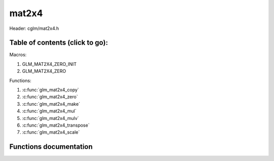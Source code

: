 .. default-domain:: C

mat2x4
======

Header: cglm/mat2x4.h

Table of contents (click to go):
~~~~~~~~~~~~~~~~~~~~~~~~~~~~~~~~~~~~~~~~~~~~~~~~~~~~~~~~~~~~~~~~~~~~~~~~~~~~~~~~

Macros:

1. GLM_MAT2X4_ZERO_INIT
#. GLM_MAT2X4_ZERO

Functions:

1. :c:func:`glm_mat2x4_copy`
#. :c:func:`glm_mat2x4_zero`
#. :c:func:`glm_mat2x4_make`
#. :c:func:`glm_mat2x4_mul`
#. :c:func:`glm_mat2x4_mulv`
#. :c:func:`glm_mat2x4_transpose`
#. :c:func:`glm_mat2x4_scale`

Functions documentation
~~~~~~~~~~~~~~~~~~~~~~~

.. c:function:: void glm_mat2x4_copy(mat2x4 mat, mat2x4 dest)

    copy mat2x4 to another one (dest).

    Parameters:
      | *[in]*  **mat**   source
      | *[out]* **dest**  destination

.. c:function:: void glm_mat2x4_zero(mat2x4 mat)

    make given matrix zero

    Parameters:
      | *[in,out]* **mat**  matrix

.. c:function:: void glm_mat2x4_make(const float * __restrict src, mat2x4 dest)

    Create mat2x4 matrix from pointer

    .. note:: **@src** must contain at least 8 elements.

    Parameters:
      | *[in]*  **src**  pointer to an array of floats
      | *[out]* **dest** destination matrix2x4

.. c:function:: void glm_mat2x4_mul(mat2x4 m1, mat4x2 m2, mat2 dest)

    multiply m1 and m2 to dest

    .. code-block:: c

       glm_mat2x4_mul(mat2x4, mat4x2, mat2);

    Parameters:
      | *[in]*  **m1**    left matrix (mat2x4)
      | *[in]*  **m2**    right matrix (mat4x2)
      | *[out]* **dest**  destination matrix (mat2)

.. c:function:: void glm_mat2x4_mulv(mat2x4 m, vec4 v, vec2 dest)

    multiply mat2x4 with vec4 (column vector) and store in dest vector

    Parameters:
      | *[in]*  **m**     mat2x4 (left)
      | *[in]*  **v**     vec4 (right, column vector)
      | *[out]* **dest**  destination (result, column vector)

.. c:function:: void glm_mat2x4_transpose(mat2x4 m, mat4x2 dest)

    transpose matrix and store in dest

    Parameters:
      | *[in]*  **m**     matrix
      | *[out]* **dest**  destination

.. c:function:: void  glm_mat2x4_scale(mat2x4 m, float s)

    multiply matrix with scalar

    Parameters:
      | *[in, out]* **m** matrix
      | *[in]*      **s** scalar
